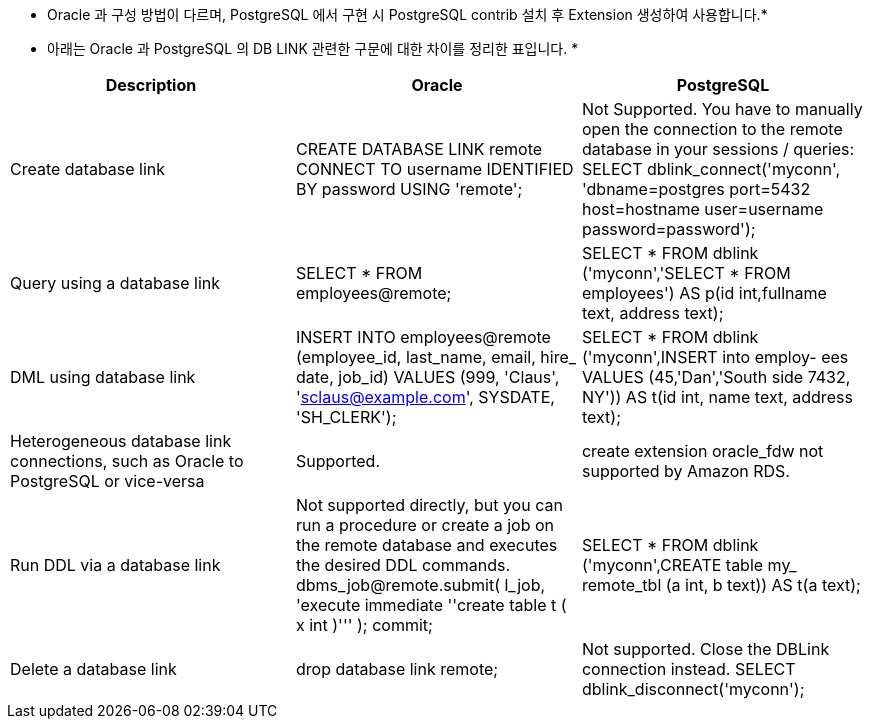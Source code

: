 * Oracle 과 구성 방법이 다르며, PostgreSQL 에서 구현 시 PostgreSQL contrib 설치 후 Extension 생성하여 사용합니다.*

* 아래는 Oracle 과 PostgreSQL 의 DB LINK 관련한 구문에 대한 차이를 정리한 표입니다. *

[options="header"]
|====================
|Description | Oracle | PostgreSQL
|Create database link 
| CREATE DATABASE LINK remote CONNECT TO username IDENTIFIED BY password USING 'remote';
| Not Supported.
You have to manually open the connection to the remote database in your sessions / queries:
SELECT dblink_connect('myconn', 'dbname=postgres port=5432 host=hostname user=username password=password');

|Query using a database link
|SELECT * FROM employees@remote;
|SELECT * FROM dblink ('myconn','SELECT * FROM employees') AS p(id int,fullname text, address text);

|DML using database link
|INSERT INTO employees@remote (employee_id, last_name, email, hire_ date, job_id) VALUES (999, 'Claus', 'sclaus@example.com', SYSDATE, 'SH_CLERK');
|SELECT * FROM dblink ('myconn',$$INSERT into employ- ees VALUES (45,'Dan','South side 7432, NY')$$) AS t(id int, name text, address text);

|Heterogeneous database link connections, such as Oracle to PostgreSQL or vice-versa
|Supported.
|create extension oracle_fdw not supported by Amazon RDS.

|Run DDL via a database link
|Not supported directly, but you can run a procedure or create a job on the remote database and executes the desired DDL commands.
dbms_job@remote.submit( l_job, 'execute immediate ''create table t ( x int
)''' ); commit;
|SELECT * FROM dblink ('myconn',$$CREATE table my_ remote_tbl (a int, b text)$$) AS t(a text);

|Delete a database link
|drop database link remote;
|Not supported.
Close the DBLink connection instead.
SELECT dblink_disconnect('myconn');